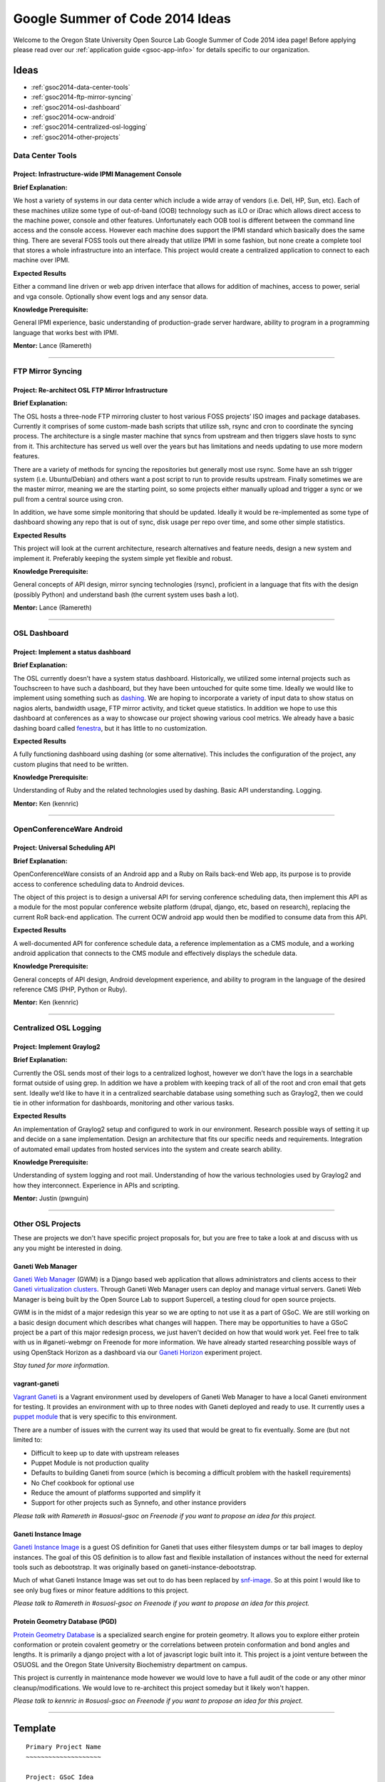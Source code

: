 Google Summer of Code 2014 Ideas
================================

Welcome to the Oregon State University Open Source Lab Google Summer of Code
2014 idea page! Before applying please read over our :ref:`application guide
<gsoc-app-info>` for details specific to our organization.

Ideas
-----
- :ref:`gsoc2014-data-center-tools`
- :ref:`gsoc2014-ftp-mirror-syncing`
- :ref:`gsoc2014-osl-dashboard`
- :ref:`gsoc2014-ocw-android`
- :ref:`gsoc2014-centralized-osl-logging`
- :ref:`gsoc2014-other-projects`

.. _gsoc2014-data-center-tools:

Data Center Tools
~~~~~~~~~~~~~~~~~

Project: Infrastructure-wide IPMI Management Console
^^^^^^^^^^^^^^^^^^^^^^^^^^^^^^^^^^^^^^^^^^^^^^^^^^^^

**Brief Explanation:**

We host a variety of systems in our data center which include a wide array of
vendors (i.e. Dell, HP, Sun, etc). Each of these machines utilize some type of
out-of-band (OOB) technology such as iLO or iDrac which allows direct access to
the machine power, console and other features. Unfortunately each OOB tool is
different between the command line access and the console access. However each
machine does support the IPMI standard which basically does the same thing.
There are several FOSS tools out there already that utilize IPMI in some
fashion, but none create a complete tool that stores a whole infrastructure into
an interface. This project would create a centralized application to connect to
each machine over IPMI.

**Expected Results**

Either a command line driven or web app driven interface that allows for
addition of machines, access to power, serial and vga console. Optionally show
event logs and any sensor data.

**Knowledge Prerequisite:**

General IPMI experience, basic understanding of production-grade server
hardware, ability to program in a programming language that works best with
IPMI.

**Mentor:** Lance (Ramereth)

------

.. _gsoc2014-ftp-mirror-syncing:

FTP Mirror Syncing
~~~~~~~~~~~~~~~~~~

Project: Re-architect OSL FTP Mirror Infrastructure
^^^^^^^^^^^^^^^^^^^^^^^^^^^^^^^^^^^^^^^^^^^^^^^^^^^

**Brief Explanation:**

The OSL hosts a three-node FTP mirroring cluster to host various FOSS projects’
ISO images and package databases. Currently it comprises of some custom-made
bash scripts that utilize ssh, rsync and cron to coordinate the syncing process.
The architecture is a single master machine that syncs from upstream and then
triggers slave hosts to sync from it. This architecture has served us well over
the years but has limitations and needs updating to use more modern features.

There are a variety of methods for syncing the repositories but generally most
use rsync. Some have an ssh trigger system (i.e. Ubuntu/Debian) and others want
a post script to run to provide results upstream. Finally sometimes we are the
master mirror, meaning we are the starting point, so some projects either
manually upload and trigger a sync or we pull from a central source using cron.

In addition, we have some simple monitoring that should be updated. Ideally it
would be re-implemented as some type of dashboard showing any repo that is out
of sync, disk usage per repo over time, and some other simple statistics.

**Expected Results**

This project will look at the current architecture, research alternatives and
feature needs, design a new system and implement it. Preferably keeping the
system simple yet flexible and robust.

**Knowledge Prerequisite:**

General concepts of API design, mirror syncing technologies (rsync), proficient
in a language that fits with the design (possibly Python) and understand bash
(the current system uses bash a lot).

**Mentor:** Lance (Ramereth)

----

.. _gsoc2014-osl-dashboard:

OSL Dashboard
~~~~~~~~~~~~~

Project: Implement a status dashboard
^^^^^^^^^^^^^^^^^^^^^^^^^^^^^^^^^^^^^

**Brief Explanation:**

The OSL currently doesn’t have a system status dashboard. Historically, we
utilized some internal projects such as Touchscreen to have such a dashboard,
but they have been untouched for quite some time. Ideally we would like to
implement using something such as `dashing`_. We are hoping to incorporate a
variety of input data to show status on nagios alerts, bandwidth usage, FTP
mirror activity, and ticket queue statistics. In addition we hope to use this
dashboard at conferences as a way to showcase our project showing various cool
metrics. We already have a basic dashing board called `fenestra`_, but it has
little to no customization.

.. _dashing: http://shopify.github.io/dashing/
.. _fenestra: https://github.com/osuosl/fenestra

**Expected Results**

A fully functioning dashboard using dashing (or some alternative). This includes
the configuration of the project, any custom plugins that need to be written.

**Knowledge Prerequisite:**

Understanding of Ruby and the related technologies used by dashing. Basic API
understanding. Logging.

**Mentor:** Ken (kennric)

----

.. _gsoc2014-ocw-android:

OpenConferenceWare Android
~~~~~~~~~~~~~~~~~~~~~~~~~~

Project: Universal Scheduling API
^^^^^^^^^^^^^^^^^^^^^^^^^^^^^^^^^

**Brief Explanation:**

OpenConferenceWare consists of an Android app and a Ruby on Rails back-end Web
app, its purpose is to provide access to conference scheduling data to Android
devices.

The object of this project is to design a universal API for serving conference
scheduling data, then implement this API as a module for the most popular
conference website platform (drupal, django, etc, based on research), replacing
the current RoR back-end application. The current OCW android app would then be
modified to consume data from this API.

**Expected Results**

A well-documented API for conference schedule data, a reference implementation
as a CMS module, and a working android application that connects to the CMS
module and effectively displays the schedule data.

**Knowledge Prerequisite:**

General concepts of API design, Android development experience, and ability to
program in the language of the desired reference CMS (PHP, Python or Ruby).

**Mentor:** Ken (kennric)

----

.. _gsoc2014-centralized-osl-logging:

Centralized OSL Logging
~~~~~~~~~~~~~~~~~~~~~~~

Project: Implement Graylog2
^^^^^^^^^^^^^^^^^^^^^^^^^^^

**Brief Explanation:**

Currently the OSL sends most of their logs to a centralized loghost, however we
don’t have the logs in a searchable format outside of using grep. In addition we
have a problem with keeping track of all of the root and cron email that gets
sent. Ideally we’d like to have it in a centralized searchable database using
something such as Graylog2, then we could tie in other information for
dashboards, monitoring and other various tasks.

**Expected Results**

An implementation of Graylog2 setup and configured to work in our environment.
Research possible ways of setting it up and decide on a sane implementation.
Design an architecture that fits our specific needs and requirements.
Integration of automated email updates from hosted services into the system and
create search ability.

**Knowledge Prerequisite:**

Understanding of system logging and root mail. Understanding of how the various
technologies used by Graylog2 and how they interconnect. Experience in APIs and
scripting.

**Mentor:** Justin (pwnguin)

----

.. _gsoc2014-other-projects:

Other OSL Projects
~~~~~~~~~~~~~~~~~~

These are projects we don't have specific project proposals for, but you are
free to take a look at and discuss with us any you might be interested in doing.

Ganeti Web Manager
^^^^^^^^^^^^^^^^^^

`Ganeti Web Manager`_ (GWM) is a Django based web application that allows
administrators and clients access to their `Ganeti virtualization clusters`_.
Through Ganeti Web Manager users can deploy and manage virtual servers. Ganeti
Web Manager is being built by the Open Source Lab to support Supercell, a
testing cloud for open source projects.

.. _Ganeti Web Manager: http://ganeti-webmgr.readthedocs.org/en/latest/
.. _Ganeti virtualization clusters: http://code.google.com/p/ganeti/

GWM is in the midst of a major redesign this year so we are opting to not use it
as a part of GSoC. We are still working on a basic design document which
describes what changes will happen. There may be opportunities to have a GSoC
project be a part of this major redesign process, we just haven't decided on how
that would work yet. Feel free to talk with us in #ganeti-webmgr on Freenode for
more information. We have already started researching possible ways of using
OpenStack Horizon as a dashboard via our `Ganeti Horizon`_ experiment project.

.. _Ganeti Horizon: https://github.com/osuosl/ganeti_horizon

*Stay tuned for more information.*

vagrant-ganeti
^^^^^^^^^^^^^^

`Vagrant Ganeti`_ is a Vagrant environment used by developers of Ganeti Web
Manager to have a local Ganeti environment for testing. It provides an
environment with up to three nodes with Ganeti deployed and ready to use. It
currently uses a `puppet module`_ that is very specific to this environment.

.. _Vagrant Ganeti: https://github.com/osuosl/vagrant-ganeti
.. _puppet module: https://github.com/osuosl/puppet-ganeti-tutorial

There are a number of issues with the current way its used that would be great
to fix eventually. Some are (but not limited to:

- Difficult to keep up to date with upstream releases
- Puppet Module is not production quality
- Defaults to building Ganeti from source (which is becoming a difficult problem
  with the haskell requirements)
- No Chef cookbook for optional use
- Reduce the amount of platforms supported and simplify it
- Support for other projects such as Synnefo, and other instance providers

*Please talk with Ramereth in #osuosl-gsoc on Freenode if you want to propose an
idea for this project.*

Ganeti Instance Image
^^^^^^^^^^^^^^^^^^^^^

`Ganeti Instance Image`_ is a guest OS definition for Ganeti that uses either
filesystem dumps or tar ball images to deploy instances. The goal of this OS
definition is to allow fast and flexible installation of instances without the
need for external tools such as debootstrap. It was originally based on
ganeti-instance-debootstrap.

.. _Ganeti Instance Image: https://code.osuosl.org/projects/ganeti-image

Much of what Ganeti Instance Image was set out to do has been replaced by
`snf-image`_. So at this point I would like to see only bug fixes or minor
feature additions to this project.

.. _snf-image: https://code.grnet.gr/projects/snf-image

*Please talk to Ramereth in #osuosl-gsoc on Freenode if you want to propose an
idea for this project.*

Protein Geometry Database (PGD)
^^^^^^^^^^^^^^^^^^^^^^^^^^^^^^^

`Protein Geometry Database`_ is a specialized search engine for protein
geometry.  It allows you to explore either protein conformation or protein
covalent geometry or the correlations between protein conformation and bond
angles and lengths. It is primarily a django project with a lot of javascript
logic built into it. This project is a joint venture between the OSUOSL and the
Oregon State University Biochemistry department on campus.

.. _Protein Geometry Database: https://code.osuosl.org/projects/pgd

This project is currently in maintenance mode however we would love to have a
full audit of the code or any other minor cleanup/modifications. We would love
to re-architect this project someday but it likely won't happen.

*Please talk to kennric in #osuosl-gsoc on Freenode if you want to propose an
idea for this project.*

----

Template
--------

::

    Primary Project Name
    ~~~~~~~~~~~~~~~~~~~~

    Project: GSoC Idea
    ^^^^^^^^^^^^^^^^^^

    **Brief Explanation:**

    **Expected Results**

    **Knowledge Prerequisite:**

    Mentor:
